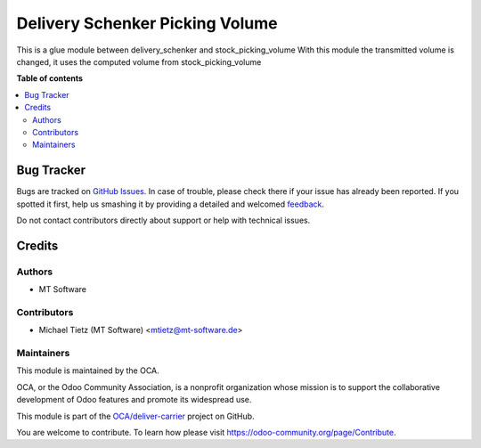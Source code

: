 ================================
Delivery Schenker Picking Volume
================================

.. !!!!!!!!!!!!!!!!!!!!!!!!!!!!!!!!!!!!!!!!!!!!!!!!!!!!
   !! This file is generated by oca-gen-addon-readme !!
   !! changes will be overwritten.                   !!
   !!!!!!!!!!!!!!!!!!!!!!!!!!!!!!!!!!!!!!!!!!!!!!!!!!!!

.. |badge1| image:: https://img.shields.io/badge/maturity-Beta-yellow.png
    :target: https://odoo-community.org/page/development-status
    :alt: Beta
.. |badge2| image:: https://img.shields.io/badge/licence-AGPL--3-blue.png
    :target: http://www.gnu.org/licenses/agpl-3.0-standalone.html
    :alt: License: AGPL-3
.. |badge3| image:: https://img.shields.io/badge/github-OCA%2Fdeliver--carrier-lightgray.png?logo=github
    :target: https://github.com/OCA/deliver-carrier/tree/14.0/delivery_schenker_picking_volume
    :alt: OCA/deliver-carrier
.. |badge4| image:: https://img.shields.io/badge/weblate-Translate%20me-F47D42.png
    :target: https://translation.odoo-community.org/projects/deliver-carrier-14-0/deliver-carrier-14-0-delivery_schenker_picking_volume
    :alt: Translate me on Weblate
.. |badge5| image:: https://img.shields.io/badge/runboat-Try%20me-875A7B.png
    :target: https://runboat.odoo-community.org/webui/builds.html?repo=OCA/deliver-carrier&target_branch=14.0
    :alt: Try me on Runboat

|badge1| |badge2| |badge3| |badge4| |badge5| 

This is a glue module between delivery_schenker and stock_picking_volume
With this module the transmitted volume is changed, it uses the computed volume from stock_picking_volume

**Table of contents**

.. contents::
   :local:

Bug Tracker
===========

Bugs are tracked on `GitHub Issues <https://github.com/OCA/deliver-carrier/issues>`_.
In case of trouble, please check there if your issue has already been reported.
If you spotted it first, help us smashing it by providing a detailed and welcomed
`feedback <https://github.com/OCA/deliver-carrier/issues/new?body=module:%20delivery_schenker_picking_volume%0Aversion:%2014.0%0A%0A**Steps%20to%20reproduce**%0A-%20...%0A%0A**Current%20behavior**%0A%0A**Expected%20behavior**>`_.

Do not contact contributors directly about support or help with technical issues.

Credits
=======

Authors
~~~~~~~

* MT Software

Contributors
~~~~~~~~~~~~

* Michael Tietz (MT Software) <mtietz@mt-software.de>

Maintainers
~~~~~~~~~~~

This module is maintained by the OCA.

.. image:: https://odoo-community.org/logo.png
   :alt: Odoo Community Association
   :target: https://odoo-community.org

OCA, or the Odoo Community Association, is a nonprofit organization whose
mission is to support the collaborative development of Odoo features and
promote its widespread use.

This module is part of the `OCA/deliver-carrier <https://github.com/OCA/deliver-carrier/tree/14.0/delivery_schenker_picking_volume>`_ project on GitHub.

You are welcome to contribute. To learn how please visit https://odoo-community.org/page/Contribute.
